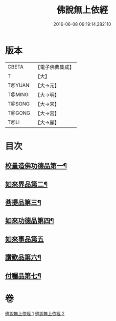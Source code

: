 #+TITLE: 佛說無上依經 
#+DATE: 2016-06-08 09:19:14.282110

* 版本
 |     CBETA|【電子佛典集成】|
 |         T|【大】     |
 |    T@YUAN|【大→元】   |
 |    T@MING|【大→明】   |
 |    T@SONG|【大→宋】   |
 |    T@GONG|【大→宮】   |
 |      T@LI|【大→麗】   |

* 目次
** [[file:KR6i0326_001.txt::001-0468a10][校量造佛功德品第一¶]]
** [[file:KR6i0326_001.txt::001-0469b3][如來界品第二¶]]
** [[file:KR6i0326_001.txt::001-0470c14][菩提品第三¶]]
** [[file:KR6i0326_002.txt::002-0473c17][如來功德品第四¶]]
** [[file:KR6i0326_002.txt::002-0475c29][如來事品第五]]
** [[file:KR6i0326_002.txt::002-0476c9][讚歎品第六¶]]
** [[file:KR6i0326_002.txt::002-0477b19][付囑品第七¶]]

* 卷
[[file:KR6i0326_001.txt][佛說無上依經 1]]
[[file:KR6i0326_002.txt][佛說無上依經 2]]

